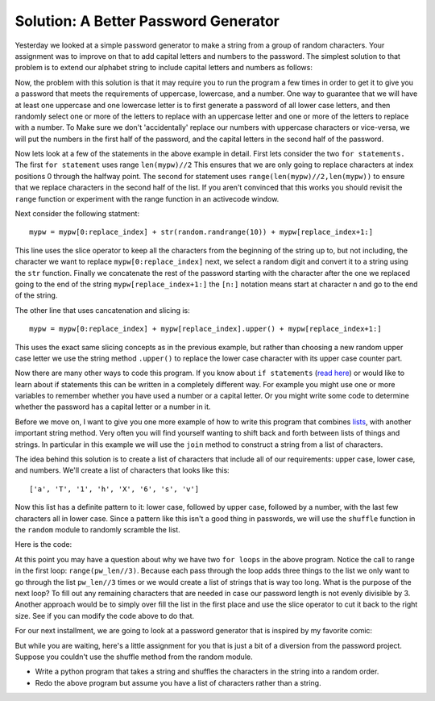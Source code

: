 Solution: A Better Password Generator
=====================================

Yesterday we looked at a simple password generator to make a string from a group
of random characters.   Your assignment was to improve on that to add capital
letters and numbers to the password.  The simplest solution to that problem is to
extend our alphabet string to include capital letters and numbers as follows:

.. activecode:: gen_pw_2

   import random

   alphabet = "abcdefghijklmnopqrstuvwxyz0123456789ABCDEFGHIJKLMNOPQRSTUVWXYZ"
   pw_length = 8
   mypw = ""

   for i in range(pw_length):
       next_index = random.randrange(len(alphabet))
       mypw = mypw + alphabet[next_index]

   print(mypw)

Now, the problem with this solution is that it may require you to run the program
a few times in order to get it to give you a password that meets the requirements
of uppercase, lowercase, and a number.  One way to guarantee that we will have
at least one uppercase and one lowercase letter is to first generate a password of
all lower case letters, and then randomly select one or more of the letters to
replace with an uppercase letter and one or more of the letters to replace with a
number.  To Make sure we don't 'accidentally' replace our numbers with uppercase
characters or vice-versa, we will put the numbers in the first half of the
password, and the capital letters in the second half of the password.

.. activecode:: gen_pw_3

   import random

   alphabet = "abcdefghijklmnopqrstuvwxyz"
   pw_length = 8
   mypw = ""

   for i in range(pw_length):
       next_index = random.randrange(len(alphabet))
       mypw = mypw + alphabet[next_index]

   # replace 1 or 2 characters with a number
   for i in range(random.randrange(1,3)):
       replace_index = random.randrange(len(mypw)//2)
       mypw = mypw[0:replace_index] + str(random.randrange(10)) + mypw[replace_index+1:]

   # replace 1 or 2 letters with an uppercase letter
   for i in range(random.randrange(1,3)):
       replace_index = random.randrange(len(mypw)//2,len(mypw))
       mypw = mypw[0:replace_index] + mypw[replace_index].upper() + mypw[replace_index+1:]

   print(mypw)


Now lets look at a few of the statements in the above example in detail.  First
lets consider the two ``for statements.``  The first ``for statement`` uses range
``len(mypw)//2`` This ensures that we are only going to replace characters at
index positions 0 through the halfway point.  The second for statement uses
``range(len(mypw)//2,len(mypw))`` to ensure that we replace characters in the
second half of the list.  If you aren't convinced that this works you should
revisit the ``range`` function or experiment with the range function in an
activecode window.

Next consider the following statment::

       mypw = mypw[0:replace_index] + str(random.randrange(10)) + mypw[replace_index+1:]

This line uses the slice operator to keep all the characters from the beginning of
the string up to, but not including, the character we want to replace
``mypw[0:replace_index]`` next, we select a random digit and convert it to a
string using the ``str`` function.  Finally we concatenate the rest of the
password starting with the character after the one we replaced going to the end of
the string ``mypw[replace_index+1:]``  the ``[n:]`` notation means start at
character n and go to the end of the string.

The other line that uses cancatenation and slicing is::

       mypw = mypw[0:replace_index] + mypw[replace_index].upper() + mypw[replace_index+1:]
       
This uses the exact same slicing concepts as in the previous example, but rather
than choosing a new random upper case letter we use the string method ``.upper()``
to replace the lower case character with its upper case counter part.

Now there are many other ways to code this program.  If you know about ``if
statements`` (`read here
<http://interactivepython.org/courselib/static/thinkcspy/Selection/selection.html>`_)
or would like to learn about if statements this can be written in a completely
different way.  For example you might use one or more variables to remember
whether you have used a number or a capital letter.  Or you might write some code
to determine whether the password has a capital letter or a number in it.

Before we move on, I want to give you one more example of how to write this
program that combines `lists
<http://interactivepython.org/courselib/static/thinkcspy/Lists/lists.html>`_, with
another important string method.  Very often 
you will find yourself wanting to shift back and forth between lists of things and
strings.  In particular in this example we will use the ``join`` method to
construct a string from a list of characters.

The idea behind this solution is to create a list of characters that include all
of our requirements: upper case, lower case, and numbers.  We'll create a list of
characters that looks like this::

    ['a', 'T', '1', 'h', 'X', '6', 's', 'v']

Now this list has a definite pattern to it:  lower case, followed by upper case,
followed by a number, with the last few characters all in lower case.  Since a
pattern like this isn't a good thing in passwords, we will use the ``shuffle``
function in the ``random`` module to randomly scramble the list.

Here is the code:

.. activecode:: gen_pw_4

   import random
   
   alphabet = "abcdefghijklmnopqrstuvwxyz"
   upperalphabet = alphabet.upper()
   pw_len = 8
   pwlist = []

   for i in range(pw_len//3):
       pwlist.append(alphabet[random.randrange(len(alphabet))])
       pwlist.append(upperalphabet[random.randrange(len(upperalphabet))])
       pwlist.append(str(random.randrange(10)))
   for i in range(pw_len-len(pwlist)):
       pwlist.append(alphabet[random.randrange(len(alphabet))])

   random.shuffle(pwlist)
   pwstring = "".join(pwlist)

   print(pwstring)

At this point you may have a question about why we have two ``for loops`` in the
above program.  Notice the call to range in the first loop:  ``range(pw_len//3)``.
Because each pass through the loop adds three things to the list we only want to
go through the list ``pw_len//3`` times or we would create a list of strings that
is way too long.  What is the purpose of the next loop?  To fill out any remaining
characters that are needed in case our password length is not evenly divisible
by 3.  Another approach would be to simply over fill the list in the first place
and use the slice operator to cut it back to the right size.  See if you can
modify the code above to do that.

For our next installment, we are going to look at a password generator that is
inspired by my favorite comic: 

.. image:: http://imgs.xkcd.com/comics/password_strength.png
   :width: 500

But while you are waiting, here's a little assignment for you that is just a bit
of a diversion from the password project.  Suppose you couldn't use the shuffle
method from the random module.

* Write a python program that takes a string and shuffles the characters in the
  string into a random order.

  .. actex:: ex_1_3_1

* Redo the above program but assume you have a list of characters rather than a
  string.

  .. actex:: ex_1_3_2

.. index:: string, list, join, random, slice, password

